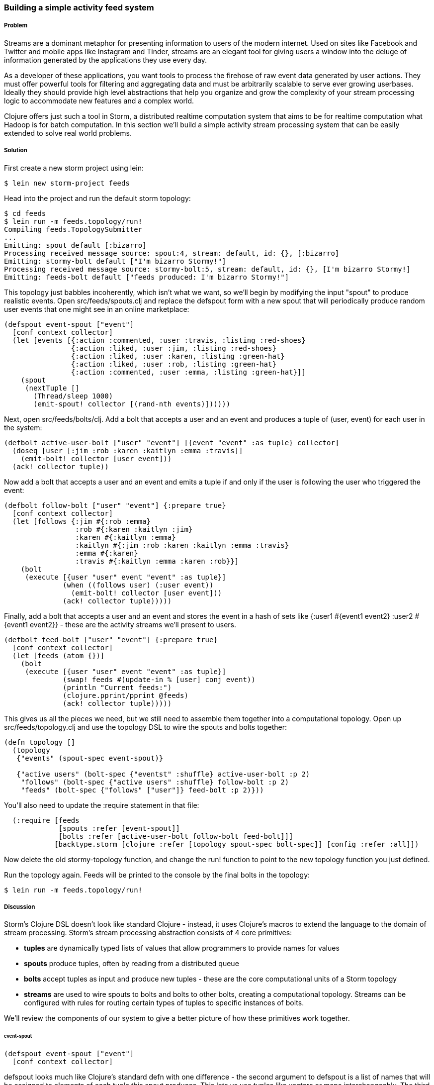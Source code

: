 === Building a simple activity feed system

// by Travis Vachon (travis)

===== Problem

Streams are a dominant metaphor for presenting information to users of
the modern internet. Used on sites like Facebook and Twitter and mobile
apps like Instagram and Tinder, streams are an elegant tool for giving
users a window into the deluge of information generated by the
applications they use every day.

As a developer of these applications, you want tools to process the
firehose of raw event data generated by user actions. They must offer
powerful tools for filtering and aggregating data and must be
arbitrarily scalable to serve ever growing userbases. Ideally
they should provide high level abstractions that help you organize and
grow the complexity of your stream processing logic to accommodate new
features and a complex world.

Clojure offers just such a tool in Storm, a distributed realtime
computation system that aims to be for realtime computation what
Hadoop is for batch computation. In this section we'll build a simple
activity stream processing system that can be easily extended to solve
real world problems.

===== Solution

First create a new storm project using +lein+:

[source,console]
$ lein new storm-project feeds


Head into the project and run the default storm topology:

[source,console]
----
$ cd feeds
$ lein run -m feeds.topology/run!
Compiling feeds.TopologySubmitter
...
Emitting: spout default [:bizarro]
Processing received message source: spout:4, stream: default, id: {}, [:bizarro]
Emitting: stormy-bolt default ["I'm bizarro Stormy!"]
Processing received message source: stormy-bolt:5, stream: default, id: {}, [I'm bizarro Stormy!]
Emitting: feeds-bolt default ["feeds produced: I'm bizarro Stormy!"]
----

This topology just babbles incoherently, which isn't what we want, so
we'll begin by modifying the input "spout" to produce realistic
events. Open +src/feeds/spouts.clj+ and replace the +defspout+ form
with a new spout that will periodically produce random user events
that one might see in an online marketplace:

[source,clojure]
----
(defspout event-spout ["event"]
  [conf context collector]
  (let [events [{:action :commented, :user :travis, :listing :red-shoes}
                {:action :liked, :user :jim, :listing :red-shoes}
                {:action :liked, :user :karen, :listing :green-hat}
                {:action :liked, :user :rob, :listing :green-hat}
                {:action :commented, :user :emma, :listing :green-hat}]]
    (spout
     (nextTuple []
       (Thread/sleep 1000)
       (emit-spout! collector [(rand-nth events)])))))
----

Next, open +src/feeds/bolts/clj+. Add a bolt that accepts a
user and an event and produces a tuple of +(user, event)+ for each user
in the system:

[source,clojure]
----
(defbolt active-user-bolt ["user" "event"] [{event "event" :as tuple} collector]
  (doseq [user [:jim :rob :karen :kaitlyn :emma :travis]]
    (emit-bolt! collector [user event]))
  (ack! collector tuple))
----

Now add a bolt that accepts a user and an event and emits a tuple if
and only if the user is following the user who triggered the event:

[source,clojure]
----
(defbolt follow-bolt ["user" "event"] {:prepare true}
  [conf context collector]
  (let [follows {:jim #{:rob :emma}
                 :rob #{:karen :kaitlyn :jim}
                 :karen #{:kaitlyn :emma}
                 :kaitlyn #{:jim :rob :karen :kaitlyn :emma :travis}
                 :emma #{:karen}
                 :travis #{:kaitlyn :emma :karen :rob}}]
    (bolt
     (execute [{user "user" event "event" :as tuple}]
              (when ((follows user) (:user event))
                (emit-bolt! collector [user event]))
              (ack! collector tuple)))))
----

Finally, add a bolt that accepts a user and an event and stores the event
in a hash of sets like +{:user1 #{event1 event2} :user2 #{event1 event2}}+ -
these are the activity streams we'll present to users.

[source,clojure]
----
(defbolt feed-bolt ["user" "event"] {:prepare true}
  [conf context collector]
  (let [feeds (atom {})]
    (bolt
     (execute [{user "user" event "event" :as tuple}]
              (swap! feeds #(update-in % [user] conj event))
              (println "Current feeds:")
              (clojure.pprint/pprint @feeds)
              (ack! collector tuple)))))
----

This gives us all the pieces we need, but we still need
to assemble them together into a computational topology. Open up
+src/feeds/topology.clj+ and use the topology DSL to wire the spouts
and bolts together:

[source,clojure]
----
(defn topology []
  (topology
   {"events" (spout-spec event-spout)}

   {"active users" (bolt-spec {"eventst" :shuffle} active-user-bolt :p 2)
    "follows" (bolt-spec {"active users" :shuffle} follow-bolt :p 2)
    "feeds" (bolt-spec {"follows" ["user"]} feed-bolt :p 2)}))
----

You'll also need to update the +:require+ statement in that file:

[source,clojure]
----
  (:require [feeds
             [spouts :refer [event-spout]]
             [bolts :refer [active-user-bolt follow-bolt feed-bolt]]]
            [backtype.storm [clojure :refer [topology spout-spec bolt-spec]] [config :refer :all]])
----

Now delete the old stormy-topology function, and change the +run!+
function to point to the new +topology+ function you just defined.

Run the topology again. Feeds will be printed to the console by the
final bolts in the topology:

[source,console]
$ lein run -m feeds.topology/run!


===== Discussion

Storm's Clojure DSL doesn't look like standard Clojure - instead, it
uses Clojure's macros to extend the language to the domain of stream
processing. Storm's stream processing abstraction consists of 4 core
primitives:

- *tuples* are dynamically typed lists of values that allow
   programmers to provide names for values
- *spouts* produce tuples, often by reading from a distributed
   queue
- *bolts* accept tuples as input and produce new tuples - these
   are the core computational units of a Storm topology
- *streams* are used to wire spouts to bolts and bolts to other bolts,
   creating a computational topology. Streams can be configured with
   rules for routing certain types of tuples to specific instances of
   bolts.

We'll review the components of our system to give a better picture of
how these primitives work together.

====== event-spout

[source,clojure]
----
(defspout event-spout ["event"]
  [conf context collector]
----

+defspout+ looks much like Clojure's standard +defn+ with one
difference - the second argument to +defspout+ is a list of names that
will be assigned to elements of each tuple this spout produces. This
lets us use tuples like vectors or maps interchangeably. The third
argument to +defspout+ is a list of arguments that will be bound
various components of Storm's operational infrastructure - we'll use
+collector+ below, but will ignore the other two for now.

[source,clojure]
----
  (let [events [{:action :commented, :user :travis, :listing :red-shoes}
                {:action :liked, :user :jim, :listing :red-shoes}
                {:action :liked, :user :karen, :listing :green-hat}
                {:action :liked, :user :rob, :listing :green-hat}
                {:action :commented, :user :emma, :listing :green-hat}]]
----

+defspout+'s body will be evaluated once, when the spout instance is
created, which gives us an opportunity to create in-memory state. In
this case we'll create a list of events this spout will produce, but
usually this will be a connection to a database or distributed queue.

[source,clojure]
----
    (spout
     (nextTuple []
       (Thread/sleep 1000)
       (emit-spout! collector [(rand-nth events)])))))
----

This call to +spout+ creates an instance of a spout with the given
implementation of +nextTuple+. This implementation simply sleeps for
one second and then uses +emit-spout!+ to emit a one element tuple
consisting of a random event from the list above. +nextTuple+ will be
called repeatedly in a tight loop, so if you create a spout that polls
an external resource you may need to provide your own backoff
algorithm to avoid excess load on that resource.

We can also implement the spout's +ack+ method to implement a
"reliable" spout that will provide message processing guarantees. For
more information on reliable spouts, see Storm's spout implementation
for the Kestrel queueing system.

====== active-user-bolt

Every time a user takes an action in our system we need to determine
whether every other user in the system will be interested in it. Given
a simple interest system like Twitter, where users express interest in
a single way (i.e., user follows) we could simply look at the follower list
of the user who took the action and update feeds accordingly. In a
more complex system, however, interest might be expressed by having
liked the item the action was taken against, following a collection
that the item has been added to or following the seller of the
item. In this world we need to consider a variety of factors for each
user in the system for every event and determine whether the event
should be added to that user's feed.

Our first bolt starts this process by generating a tuple of +(user, event)+
for each user in the system every time an event is generated by the
+event-spout+:

[source,clojure]
----
(defbolt active-user-bolt ["user" "event"] [{event "event" :as tuple} collector]
  (doseq [user [:jim :rob :karen :kaitlyn :emma :travis]]
    (emit-bolt! collector [user event]))
  (ack! collector tuple))
----

+defbolt+'s signature looks very similar to +defspout+ - the second
argument is a list of names that will be assigned to tuples generated
by this bolt, and the third argument is a list of parameters. The
first parameter will be bound to the input tuple, and may be
destructured as a map or a vector.

The body of this bolt iterates through a list of users in the system
and emits a tuple for each of them. The last line of the body calls +ack!+
on this tuple, which allows Storm to track message processing and restart
processing when appropriate.

====== follow-bolt

The next bolt is a *prepared bolt*, that is, one that maintains
in-memory state. In many cases this would mean maintaining a
connection to a database or a queue, or a datastructure aggregating
some aspect of the tuples it processes, but in our example we'll
maintain a complete list of the followers in our system.

This bolt looks more like our spout definition - the second argument
is a list of names, the third argument is a map of bolt configuration
options (importantly, these set +:prepared+ to +true+), and the fourth
argument is the same set of operational arguments we received in
+defspout+:

[source,clojure]
----
(defbolt follow-bolt ["user" "event"] {:prepare true}
  [conf context collector]
----

The body of our bolt first defines the list of followers, and then
provides the actual bolt definition inside a call to +bolt+:

[source,clojure]
----
  (let [follows {:jim #{:rob :emma}
                 :rob #{:karen :kaitlyn :jim}
                 :karen #{:kaitlyn :emma}
                 :kaitlyn #{:jim :rob :karen :kaitlyn :emma :travis}
                 :emma #{:karen}
                 :travis #{:kaitlyn :emma :karen :rob}}]
    (bolt
     (execute [{user "user" event "event" :as tuple}]
              (when ((follows user) (:user event))
                (emit-bolt! collector [user event]))
              (ack! collector tuple)))))
----

Note that the tuple argument is inside the bolt's definition of
+execute+ in this case, and may be destructured as usual. In cases
where the event's user is not following the user in the tuple, we do
not emit a new tuple and simply acknowledge that we received our
input.

As we noted earlier, this particular system could be implemented much
more simply be querying whatever datastore tracked follows and simply
adding a story to the feed of each follower. Anticipating a more
complicated system, however, provides a massively extensible
architecture. This bolt could easily be expanded to a collection of
scoring bolts, each of which would evaluate a user/event pair based on
its own criteria and emitting a tuple of (+user+, +event+, +score+). A
score aggregation bolt would receive scores from each scoring bolt and
choose to emit a tuple once it received scores from each type of
scoring bolt in the system. In this world, adjusting the factors
determining the makeup of a user's feed and their relative weights
would be trivial - indeed, production experience with just such a
system was, in the opinion of the authors, delightful.

====== feed-bolt

Our final bolt aggregates events into feeds. Since it only receives
(+user+, +event+) tuples that the "scoring system" has approved it
needs only add the event to the existing list of events it has
received for the given user:

[source,clojure]
----
  (let [feeds (atom {})]
    (bolt
     (execute [{user "user" event "event" :as tuple}]
              (swap! feeds #(update-in % [user] conj event))
              (println "Current feeds:")
              (clojure.pprint/pprint @feeds)
              (ack! collector tuple))))
----

Our toy topology simply prints the current feeds every time it
receives a new event, but in the real world we would persist feeds to
a durable datastore or a cache that could efficiently serve the feeds
to our users.

Note that this design can be easily extended to support event
digesting - rather than storing each event separately we could
aggregate an incoming event with other similar events for our user's
convenience.

As currently described, this system has one enormous flaw. By default,
storm tuples are delivered to exactly one instance of each bolt, and
the number of instances in existence is not defined in the bolt
implementation. If the topology operator adds more than one
+feed-bolt+ we may have events for the same user delivered to
different bolt instances, giving each bolt a different feed for the
same user.

Happily, this flaw is addressed by the Storm's support for *stream
grouping*, which we define in the Storm topology definition.

====== topology

The topology definition is where the rubber meets the road. Spouts are
wired to bolts which are wired to other bolts, and the flow of tuples
between them can be configured to give useful properties to the
computation. It is also where we define the component-level
parallelism of the topology, which provides a rough sketch of the true
operational parallelism of system.

A topology definition consists of spout specifications and bolt
specifications, each of which is a map from names to specifications.

Spout specifications simply give a name to a spout implementation:

[source,clojure]
----
   {"events" (spout-spec event-spout)}
----

Multiple spouts can be configured, and the specification may define
the parallelism of the spout:

[source,clojure]
----
   {
     "events" (spout-spec event-spout)
     "parallel-spout" (spout-spec a-different-more-parallel-spout :p 2)
   }
----

This definition means the topology will have one instance of
+event-spout+ and two instances of +a-different-more-parallel-spout+.

Bolt definitions get a bit more complicated:

[source,clojure]
----
    "active users" (bolt-spec {"events" :shuffle} active-user-bolt :p 2)
    "follows" (bolt-spec {"active users" :shuffle} follow-bolt :p 2)
----

As with the spout spec we provide a name for this bolt and specify its
parallelism. In addition, bolts require us to specify a *stream grouping*,
which defines (a) from which component the bolt receives tuples
and (b) how the system chooses which in-memory instance of the bolt to send
tuples to. In both of these cases we specify +:shuffle:+, which means
tuples from "events" will be sent to a random instance of
+active-user-bolt+ and tuples from "active users" will be sent to a
random instance of +follow-bolt+.

As noted above, +feed-bolt+ needs to be more careful:

[source,clojure]
----
    "feeds" (bolt-spec {"follows" ["user"]} feed-bolt :p 2)
----

This bolt spec specifies a *fields grouping* on +"user"+. This means
that the all tuples with the same "user" value will be sent to the
same instance of +feed-bolt+. This stream grouping is configured with
a list of field names, so fields groupings may consider the equality
of multiple field values when determining which bolt instance should
process a given tuple.

Storm also supports stream groupings that send tuples to all instances
and groupings that let the bolt producing a tuple determine
where to send it. Combined with the groupings we've already seen these
provide an enormous amount of flexibility in determining how data
flows through your topology.

Each of these component specifications supports a parallelism option.
Because the topology does not specify the physical hardware upon which
it will run, these hints cannot be used to determine the true
parallelism of the system, but they are used by the cluster to
determine how many in-memory instances of the specified components to
create.

====== deployment

The real magic of Storm comes out in deployment. Storm gives us the
tools us to build small, independent components that make no
assumptions about how many identical instances are running in the same
topology. This means that the topology itself is essentially
infinitely scalable. The edges of the system, where we receive data
from and send data to external components like queues and databases is
not necessarily as scalable, but in many cases strategies for scaling
these services are well understood.

A simple deployment strategy is built into the Storm library:

[source,clojure]
----
  (doto (LocalCluster.)
    (.submitTopology "my first topology"
                     {TOPOLOGY-DEBUG (Boolean/parseBoolean debug)
                      TOPOLOGY-WORKERS (Integer/parseInt workers)}
                     (topology)))
----

+LocalCluster+ is an in-memory implementation of a Storm cluster. We
specify the number of *workers* it will use to execute the
components of our topology and submit the topology itself, at which
point it begins polling the +nextTuple+ methods of the topology's
spouts. As spouts emit tuples, they are propogated through the system
to complete the topology's computation.

Submitting the topology to a configured cluster is nearly as simple,
as we can see in +src/feeds/TopologySubmitter.clj+:

[source,clojure]
----
(defn -main [& {debug "debug" workers "workers" :or {debug "false" workers "4"}}]
  (StormSubmitter/submitTopology
   "feeds topology"
   {TOPOLOGY-DEBUG (Boolean/parseBoolean debug)
    TOPOLOGY-WORKERS (Integer/parseInt workers)}
   (topology)))
----

This file uses Clojure's Java interop to generate a Java class with a
+main+ method. Because our project's +project.clj+ file specifies that
this file should be ahead-of-time compiled, when we use +lein uberjar+
to build a JAR suitable for submission to our cluster this file will
be compiled to look like a normal Java classfile. We can upload this
JAR to the machine running Storm's *Nimbus* daemon and submit it for
execution using the +storm+ command:

[source,console]
----
$ storm jar path/to/thejariuploaded.jar feeds.TopologySubmitter "workers" 5
----

This command will tell the cluster to allocate 5 dedicated workers for
this topology and begin polling +nextTuple+ on all of its spouts, as
it did when we used +LocalCluster+. A cluster may run any number of
topologies simultaneously - each worker is a physical JVM and may end
up running instances of many different bolts and spouts.

The full details of setting up and running a Storm cluster are out of
the scope of this recipe, but they are documented extensively on
Storm's wiki.

====== Conclusion

We've only touched on a fraction of the functionality Storm has to
offer. Built in Distributed Remote Procedure Calls allow users to
harness the power of a the Storm cluster to make synchronous requests
that trigger a flurry of activity across hundreds or thousands of
machines. Guaranteed data processing semantics allow users to build
extremely robust systems. Trident, a higher level abstraction over
Storm's primitives, provides breathtakingly simple solutions to
complicated realtime computing problems. A details runtime console
provides crucial insight into the runtime characteristics of a fully
operational Storm cluster. The power provided by this system is truly
remarkable.

Storm is also a fantastic example of Clojure's ability to be extended
to a problem domain. Its constructs idiomatically extend Clojure
syntax and allow the programmer to stay within the domain of realtime
processing, without needing to deal with low-level language
formalities. This allows Storm to truly "get out of the way" - the
majority of the code in a well written Storm topology's codebase is
focused on the problem at hand. The result is concise, maintainable
code and happy programmers.

===== See also

* http://storm-project.net/[Storm's website]
* https://github.com/travis/lein-storm-project-template[the Storm project template]
* https://github.com/nathanmarz/storm-deploy[the +storm-deploy+ project, for easy Storm deployment]
